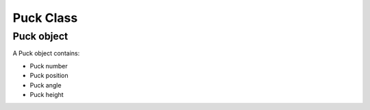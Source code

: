 Puck Class
==========

.. _Puck object:

Puck object
-----------
A Puck object contains:

* Puck number
* Puck position
* Puck angle
* Puck height